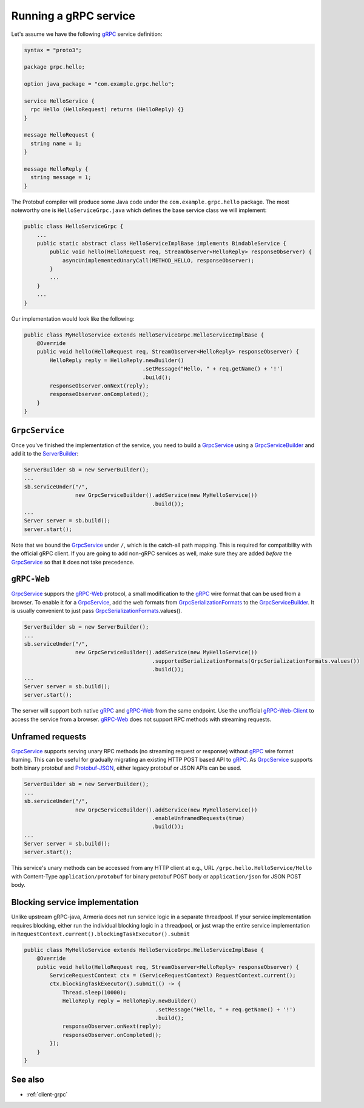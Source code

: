.. _gRPC: https://grpc.io/
.. _gRPC-Web: https://github.com/grpc/grpc/blob/master/doc/PROTOCOL-WEB.md
.. _gRPC-Web-Client: https://github.com/improbable-eng/grpc-web
.. _GrpcSerializationFormats: https://github.com/line/armeria/blob/master/grpc/src/main/java/com/linecorp/armeria/common/grpc/GrpcSerializationFormats.java
.. _GrpcService: apidocs/index.html?com/linecorp/armeria/server/grpc/GrpcService.html
.. _GrpcServiceBuilder: apidocs/index.html?com/linecorp/armeria/server/grpc/GrpcServiceBuilder.html
.. _Protobuf-JSON: https://developers.google.com/protocol-buffers/docs/proto3#json
.. _ServerBuilder: apidocs/index.html?com/linecorp/armeria/server/ServerBuilder.html

.. _server-grpc:

Running a gRPC service
======================

Let's assume we have the following gRPC_ service definition:

.. code-block:: protobuf

    syntax = "proto3";

    package grpc.hello;

    option java_package = "com.example.grpc.hello";

    service HelloService {
      rpc Hello (HelloRequest) returns (HelloReply) {}
    }

    message HelloRequest {
      string name = 1;
    }

    message HelloReply {
      string message = 1;
    }

The Protobuf compiler will produce some Java code under the ``com.example.grpc.hello`` package.
The most noteworthy one is ``HelloServiceGrpc.java`` which defines the base service class we will implement:

.. code-block:: java

    public class HelloServiceGrpc {
        ...
        public static abstract class HelloServiceImplBase implements BindableService {
            public void hello(HelloRequest req, StreamObserver<HelloReply> responseObserver) {
                asyncUnimplementedUnaryCall(METHOD_HELLO, responseObserver);
            }
            ...
        }
        ...
    }

Our implementation would look like the following:

.. code-block:: java

    public class MyHelloService extends HelloServiceGrpc.HelloServiceImplBase {
        @Override
        public void hello(HelloRequest req, StreamObserver<HelloReply> responseObserver) {
            HelloReply reply = HelloReply.newBuilder()
                                         .setMessage("Hello, " + req.getName() + '!')
                                         .build();
            responseObserver.onNext(reply);
            responseObserver.onCompleted();
        }
    }

``GrpcService``
---------------

Once you've finished the implementation of the service, you need to build a GrpcService_ using
a GrpcServiceBuilder_ and add it to the ServerBuilder_:

.. code-block:: java

    ServerBuilder sb = new ServerBuilder();
    ...
    sb.serviceUnder("/",
                    new GrpcServiceBuilder().addService(new MyHelloService())
                                            .build());
    ...
    Server server = sb.build();
    server.start();

Note that we bound the GrpcService_ under ``/``, which is the catch-all path mapping. This is required for
compatibility with the official gRPC client. If you are going to add non-gRPC services as well, make sure
they are added *before* the GrpcService_ so that it does not take precedence.

``gRPC-Web``
------------

GrpcService_ suppors the gRPC-Web_ protocol, a small modification to the gRPC_ wire format that can be used from
a browser. To enable it for a GrpcService_, add the web formats from GrpcSerializationFormats_ to the
GrpcServiceBuilder_. It is usually convenient to just pass GrpcSerializationFormats_.values().

.. code-block:: java

    ServerBuilder sb = new ServerBuilder();
    ...
    sb.serviceUnder("/",
                    new GrpcServiceBuilder().addService(new MyHelloService())
                                            .supportedSerializationFormats(GrpcSerializationFormats.values())
                                            .build());
    ...
    Server server = sb.build();
    server.start();

The server will support both native gRPC_ and gRPC-Web_ from the same endpoint. Use the unofficial
gRPC-Web-Client_ to access the service from a browser. gRPC-Web_ does not support RPC methods with streaming
requests.

Unframed requests
-----------------

GrpcService_ supports serving unary RPC methods (no streaming request or response) without gRPC_ wire format
framing. This can be useful for gradually migrating an existing HTTP POST based API to gRPC_. As GrpcService_
supports both binary protobuf and Protobuf-JSON_, either legacy protobuf or JSON APIs can be used.

.. code-block:: java

    ServerBuilder sb = new ServerBuilder();
    ...
    sb.serviceUnder("/",
                    new GrpcServiceBuilder().addService(new MyHelloService())
                                            .enableUnframedRequests(true)
                                            .build());
    ...
    Server server = sb.build();
    server.start();

This service's unary methods can be accessed from any HTTP client at e.g., URL ``/grpc.hello.HelloService/Hello``
with Content-Type ``application/protobuf`` for binary protobuf POST body or ``application/json`` for JSON POST
body.

Blocking service implementation
-------------------------------

Unlike upstream gRPC-java, Armeria does not run service logic in a separate threadpool. If your service
implementation requires blocking, either run the individual blocking logic in a threadpool, or just wrap the
entire service implementation in ``RequestContext.current().blockingTaskExecutor().submit``

.. code-block:: java

    public class MyHelloService extends HelloServiceGrpc.HelloServiceImplBase {
        @Override
        public void hello(HelloRequest req, StreamObserver<HelloReply> responseObserver) {
            ServiceRequestContext ctx = (ServiceRequestContext) RequestContext.current();
            ctx.blockingTaskExecutor().submit(() -> {
                Thread.sleep(10000);
                HelloReply reply = HelloReply.newBuilder()
                                             .setMessage("Hello, " + req.getName() + '!')
                                             .build();
                responseObserver.onNext(reply);
                responseObserver.onCompleted();
            });
        }
    }


See also
--------

- :ref:`client-grpc`
